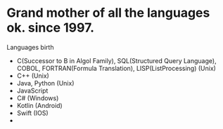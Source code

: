 * Grand mother of all the languages ok. since 1997.
Languages birth
- C(Successor to B in Algol Family), SQL(Structured Query Language), COBOL, FORTRAN(Formula Translation), LISP(ListProcessing) (Unix)
- C++ (Unix)
- Java, Python (Unix)
- JavaScript
- C# (Windows)
- Kotlin (Android)
- Swift (IOS)
- 

